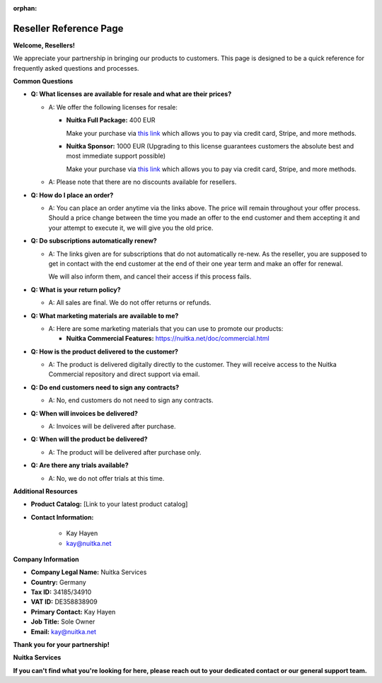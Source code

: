 :orphan:

#########################
 Reseller Reference Page
#########################

**Welcome, Resellers!**

We appreciate your partnership in bringing our products to customers.
This page is designed to be a quick reference for frequently asked
questions and processes.

**Common Questions**

-  **Q: What licenses are available for resale and what are their
   prices?**

   -  A: We offer the following licenses for resale:

      -  **Nuitka Full Package:** 400 EUR

         Make your purchase via `this link
         <https://buy.stripe.com/5kAeXC1rM0bO6nCeV4>`__ which allows you
         to pay via credit card, Stripe, and more methods.

      -  **Nuitka Sponsor:** 1000 EUR (Upgrading to this license
         guarantees customers the absolute best and most immediate
         support possible)

         Make your purchase via `this link
         <https://buy.stripe.com/aEU16M2vQ6AcdQ46oz>`__ which allows you
         to pay via credit card, Stripe, and more methods.

   -  A: Please note that there are no discounts available for
      resellers.

-  **Q: How do I place an order?**

   -  A: You can place an order anytime via the links above. The price
      will remain throughout your offer process. Should a price change
      between the time you made an offer to the end customer and them
      accepting it and your attempt to execute it, we will give you the
      old price.

-  **Q: Do subscriptions automatically renew?**

   -  A: The links given are for subscriptions that do not automatically
      re-new. As the reseller, you are supposed to get in contact with
      the end customer at the end of their one year term and make an
      offer for renewal.

      We will also inform them, and cancel their access if this process
      fails.

-  **Q: What is your return policy?**

   -  A: All sales are final. We do not offer returns or refunds.

-  **Q: What marketing materials are available to me?**

   -  A: Here are some marketing materials that you can use to promote
      our products:

      -  **Nuitka Commercial Features:**
         https://nuitka.net/doc/commercial.html

-  **Q: How is the product delivered to the customer?**

   -  A: The product is delivered digitally directly to the customer.
      They will receive access to the Nuitka Commercial repository and
      direct support via email.

-  **Q: Do end customers need to sign any contracts?**

   -  A: No, end customers do not need to sign any contracts.

-  **Q: When will invoices be delivered?**

   -  A: Invoices will be delivered after purchase.

-  **Q: When will the product be delivered?**

   -  A: The product will be delivered after purchase only.

-  **Q: Are there any trials available?**

   -  A: No, we do not offer trials at this time.

**Additional Resources**

-  **Product Catalog:** [Link to your latest product catalog]

-  **Contact Information:**

      -  Kay Hayen
      -  kay@nuitka.net

**Company Information**

-  **Company Legal Name:** Nuitka Services

-  **Country:** Germany

-  **Tax ID:** 34185/34910

-  **VAT ID:** DE358838909

-  **Primary Contact:** Kay Hayen

-  **Job Title:** Sole Owner

-  **Email:** kay@nuitka.net

**Thank you for your partnership!**

**Nuitka Services**

**If you can't find what you're looking for here, please reach out to
your dedicated contact or our general support team.**
